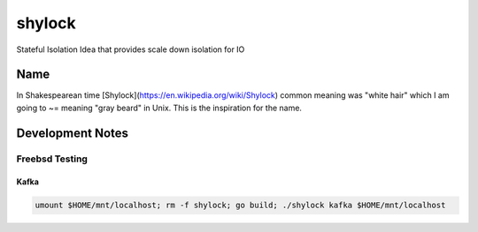 #######
shylock
#######

Stateful Isolation Idea that provides scale down isolation for IO



Name
====

In Shakespearean time [Shylock](https://en.wikipedia.org/wiki/Shylock) common meaning was "white hair" which I am going to ~= meaning "gray beard" in Unix. This is the inspiration for the name.


Development Notes
=================


Freebsd Testing
---------------

Kafka 
`````

.. code-block:: bash

  umount $HOME/mnt/localhost; rm -f shylock; go build; ./shylock kafka $HOME/mnt/localhost


